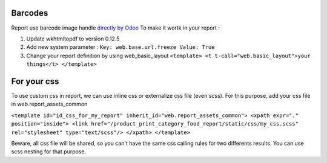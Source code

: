Barcodes
~~~~~~~~~~~~

Report use barcode image handle `directly by Odoo <https://www.odoo.com/documentation/12.0/reference/reports.html#barcodes>`_
To make it wortk in your report :

1. Update wkhtmltopdf to version 0.12.5
2. Add new system parameter : ``Key: web.base.url.freeze Value: True``
3. Change your report definition by using web_basic_layout ``<template> <t t-call="web.basic_layout">your things</t> </template>``


For your css
~~~~~~~~~~~~

To use custom css in report, we can use inline css or externalize css file (even scss).
For this purpose, add your css file in web.report_assets_common

``<template id="id_css_for_my_report" inherit_id="web.report_assets_common"> <xpath expr="." position="inside"> <link href="/product_print_category_food_report/static/css/my_css.scss" rel="stylesheet" type="text/scss"/> </xpath> </template>``

Beware, all css file will be shared, so you can't have the same css calling rules for two differents results.
You can use scss nesting for that purpose.
